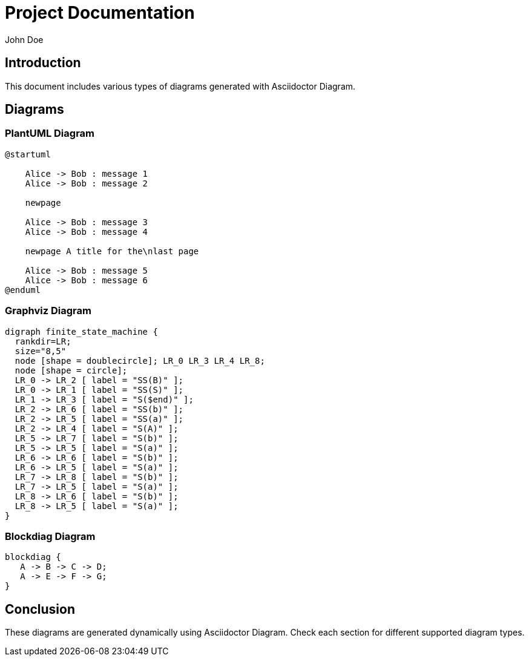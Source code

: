 = Project Documentation
John Doe

== Introduction
This document includes various types of diagrams generated with Asciidoctor Diagram.

== Diagrams

=== PlantUML Diagram

[plantuml, "plantuml-diagram", png]
----
@startuml

    Alice -> Bob : message 1
    Alice -> Bob : message 2

    newpage

    Alice -> Bob : message 3
    Alice -> Bob : message 4

    newpage A title for the\nlast page

    Alice -> Bob : message 5
    Alice -> Bob : message 6
@enduml
----

=== Graphviz Diagram

[graphviz, "graphviz-diagram", png]
----
digraph finite_state_machine {
  rankdir=LR;
  size="8,5"
  node [shape = doublecircle]; LR_0 LR_3 LR_4 LR_8;
  node [shape = circle];
  LR_0 -> LR_2 [ label = "SS(B)" ];
  LR_0 -> LR_1 [ label = "SS(S)" ];
  LR_1 -> LR_3 [ label = "S($end)" ];
  LR_2 -> LR_6 [ label = "SS(b)" ];
  LR_2 -> LR_5 [ label = "SS(a)" ];
  LR_2 -> LR_4 [ label = "S(A)" ];
  LR_5 -> LR_7 [ label = "S(b)" ];
  LR_5 -> LR_5 [ label = "S(a)" ];
  LR_6 -> LR_6 [ label = "S(b)" ];
  LR_6 -> LR_5 [ label = "S(a)" ];
  LR_7 -> LR_8 [ label = "S(b)" ];
  LR_7 -> LR_5 [ label = "S(a)" ];
  LR_8 -> LR_6 [ label = "S(b)" ];
  LR_8 -> LR_5 [ label = "S(a)" ];
}
----

=== Blockdiag Diagram

[blockdiag, "blockdiag-diagram", png]
----
blockdiag {
   A -> B -> C -> D;
   A -> E -> F -> G;
}
----

== Conclusion
These diagrams are generated dynamically using Asciidoctor Diagram. Check each section for different supported diagram types.
